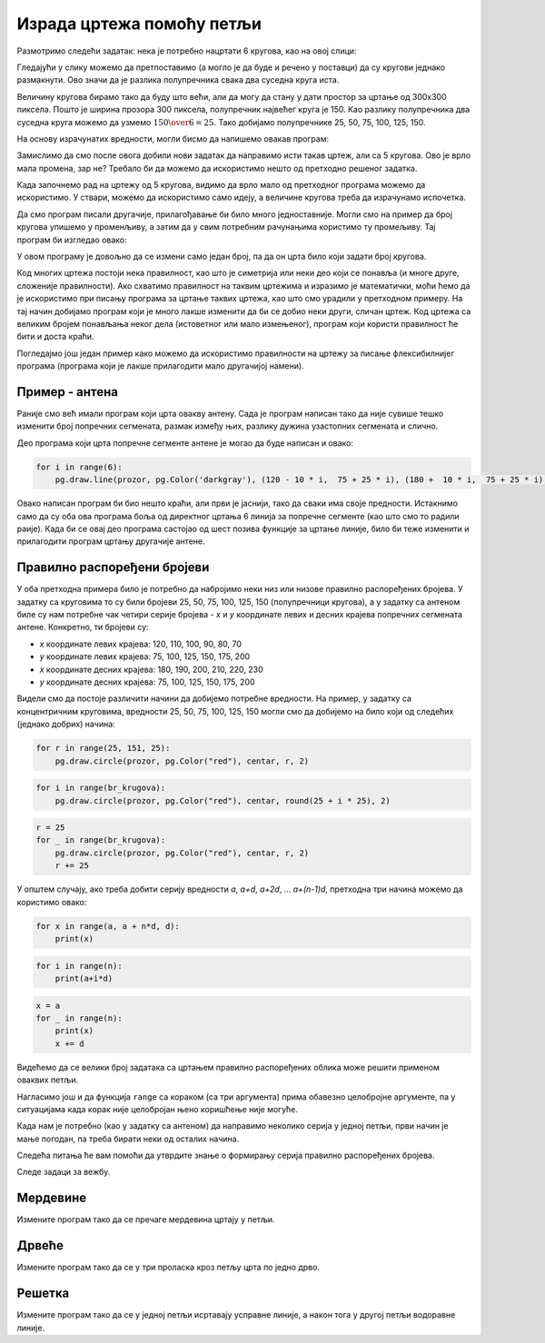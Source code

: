 Израда цртежа помоћу петљи
--------------------------

Размотримо следећи задатак: нека је потребно нацртати 6 кругова, као на овој слици:

.. image:: ../../_images/PyGame/target.png
   :width: 300px
   :align: center 

Гледајући у слику можемо да претпоставимо (а могло је да буде и речено у поставци) да су кругови једнако размакнути. Ово значи да је разлика полупречника свака два суседна круга иста.

Величину кругова бирамо тако да буду што већи, али да могу да стану у дати простор за цртање од 300x300 пиксела. Пошто је ширина прозора 300 пиксела, полупречник највећег круга је 150. Као разлику полупречника два суседна круга можемо да узмемо :math:`{150 \over 6} = 25`. Тако добијамо полупречнике 25, 50, 75, 100, 125, 150.

На основу израчунатих вредности, могли бисмо да напишемо овакав програм:

.. activecode:: PyGame_loop__target_fixed
   :nocodelens:
   :enablecopy:
   :modaloutput:
   :includesrc: src\PyGame\1_Drawing\7a_UsingLoops\Examples\circles_target_fixed_srp.py

Замислимо да смо после овога добили нови задатак да направимо исти такав цртеж, али са 5 кругова. Ово је врло мала промена, зар не? Требало би да можемо да искористимо нешто од претходно решеног задатка.

Када започнемо рад на цртежу од 5 кругова, видимо да врло мало од претходног програма можемо да искористимо. У ствари, можемо да искористимо само идеју, а величине кругова треба да израчунамо испочетка.

Да смо програм писали другачије, прилагођавање би било много једноставније. Могли смо на пример да број кругова упишемо у променљиву, а затим да у свим потребним рачунањима користимо ту промељиву. Тај програм би изгледао овако:

.. activecode:: PyGame_loop__target_flexible
   :nocodelens:
   :enablecopy:
   :modaloutput:
   :includesrc: src\PyGame\1_Drawing\7a_UsingLoops\Examples\circles_target_flexible_srp.py

У овом програму је довољно да се измени само један број, па да он црта било који задати број кругова.

Код многих цртежа постоји нека правилност, као што је симетрија или неки део који се понавља (и многе друге, сложеније правилности). Ако схватимо правилност на таквим цртежима и изразимо је математички, моћи ћемо да је искористимо при писању програма за цртање таквих цртежа, као што смо урадили у претходном примеру. На тај начин добијамо програм који је много лакше изменити да би се добио неки други, сличан цртеж. Код цртежа са великим бројем понављања неког дела (истоветног или мало измењеног), програм који користи правилност ће бити и доста краћи.

.. infonote::

    Многи програми које користе милиони људи се стално усавршавају и дорађују. Стално се објављују нове верзије у којима је нешто урађено боље. Према томе, измене програма су нешто потпуно нормално и нешто што се стално дешава. Ситуација је слична и са програмима које сами пишемо. Када напишемо неки програм, лако може да се догоди да се касније сетимо нечега, због чега ћемо хтети да изменимо део програма који је већ написан.
    
    Зато, када пишемо програме, треба да имамо на уму могућност да ће неко (могуће и ми сами) хтети да направи неки сличан програм и да ће можда желети да употреби наш програм као почетну верзију.

Погледајмо још један пример како можемо да искористимо правилности на цртежу за писање флексибилнијег програма (програма који је лакше прилагодити мало другачијој намени).

Пример - антена
'''''''''''''''

Раније смо већ имали програм који црта овакву антену. Сада је програм написан тако да није сувише тешко изменити број попречних сегмената, размак између њих, разлику дужина узастопних сегмената и слично.

.. activecode:: PyGame_loop__antenna
   :nocodelens:
   :enablecopy:
   :modaloutput:
   :includesrc: src\PyGame\1_Drawing\7a_UsingLoops\Examples\antenna1_srp.py

Део програма који црта попречне сегменте антене је могао да буде написан и овако:

.. code::

    for i in range(6):
        pg.draw.line(prozor, pg.Color('darkgray'), (120 - 10 * i,  75 + 25 * i), (180 +  10 * i,  75 + 25 * i), 1 + i//2)

Овако написан програм би био нешто краћи, али први је јаснији, тако да сваки има своје предности. Истакнимо само да су оба ова програма боља од директног цртања 6 линија за попречне сегменте (као што смо то радили раије). Када би се овај део програма састојао од шест позива функције за цртање линије, било би теже изменити и прилагодити програм цртању другачије антене.

Правилно распоређени бројеви
''''''''''''''''''''''''''''

У оба претходна примера било је потребно да набројимо неки низ или низове правилно распоређених бројева. У задатку са круговима то су били бројеви 25, 50, 75, 100, 125, 150 (полупречници кругова), а у задатку са антеном биле су нам потребне чак четири серије бројева - *x* и *y* координате левих и десних крајева попречних сегмената антене. Конкретно, ти бројеви су:

- *x* координате левих крајева: 120, 110, 100, 90, 80, 70
- *y* координате левих крајева: 75, 100, 125, 150, 175, 200
- *x* координате десних крајева: 180, 190, 200, 210, 220, 230
- *y* координате десних крајева: 75, 100, 125, 150, 175, 200

Видели смо да постоје различити начини да добијемо потребне вредности. На пример, у задатку са концентричним круговима, вредности 25, 50, 75, 100, 125, 150 могли смо да добијемо на било који од следећих (једнако добрих) начина:

..  code::

    for r in range(25, 151, 25):
        pg.draw.circle(prozor, pg.Color("red"), centar, r, 2)

..  code::

    for i in range(br_krugova):
        pg.draw.circle(prozor, pg.Color("red"), centar, round(25 + i * 25), 2)

..  code::

    r = 25
    for _ in range(br_krugova):
        pg.draw.circle(prozor, pg.Color("red"), centar, r, 2)
        r += 25

У општем случају, ако треба добити серију вредности *a*, *a+d*, *a+2d*, ... *a+(n-1)d*, претходна три начина можемо да користимо овако:

..  code::

    for x in range(a, a + n*d, d):
        print(x)

..  code::

    for i in range(n):
        print(a+i*d)

..  code::

    x = a
    for _ in range(n):
        print(x)
        x += d


Видећемо да се велики број задатака са цртањем правилно распоређених облика може решити применом оваквих петљи.

Нагласимо још и да функција ``range`` са кораком (са три аргумента) прима обавезно целобројне аргументе, па у ситуацијама када корак није
целобројан њено коришћење није могуће.

Када нам је потребно (као у задатку са антеном) да направимо неколико серија у једној петљи, први начин је мање погодан, па треба бирати неки од осталих начина.

Следећа питања ће вам помоћи да утврдите знање о формирању серија правилно распоређених бројева.

.. dragndrop:: pygame__loop_quiz_match_series_srp
    :feedback: Покушај поново!
    :match_1: 100, 200, 300, 400, 500|||for i in range(100, 600, 100)
    :match_2: 100, 300, 500|||for i in range(100, 601, 200)
    :match_3: 100, 200, 300, 400, 500, 600|||for i in range(100, 601, 100)
    :match_4: 200, 300, 400, 500, 600|||for i in range(200, 601, 100)

    Упари низ бројева са петљом која га генерише.
     
.. dragndrop:: pygame__loop_quiz_match_series2_srp
    :feedback: Покушај поново!
    :match_1: 100, 150, 200, 250, 300|||x = 100 + i*50
    :match_2: 50, 150, 250, 350, 450|||x = 50 + i*100
    :match_3: 0, 100, 200, 300, 400|||x = i*100
    :match_4: 100, 200, 300, 400, 500|||x = 100+i*100

    Упари бројеве који се добијају са изразом у петљи "for i in range(5):" који их генерише.
     

.. mchoice:: pygame__loop_quiz_range01_srp
    :answer_a: x = 25 * i + 50
    :answer_b: x = (25 + i) * 50
    :answer_c: x = 25 * 2*i+1
    :answer_d: x = 25 + 50 * i
    :correct: d
    :feedback_a: Не.
    :feedback_b: Не.
    :feedback_c: Не.
    :feedback_d: Тачно!
    
    Који израз треба користити у петљи 
    
    .. code::
    
        for i in range(19):
            x = ???
            ...
            
    да би *x* имало исте вредности као у петљи

    .. code::
    
        for x in range(25, 500, 50):
            ...
            
Следе задаци за вежбу.

Мердевине
'''''''''

Измените програм тако да се пречаге мердевина цртају у петљи.

.. activecode:: PyGame_loop__ladder
    :nocodelens:
    :enablecopy:
    :modaloutput:
    :playtask:
    :includexsrc: src\PyGame\1_Drawing\7a_UsingLoops\Tasks\ladder_srp.py

    prozor.fill(pg.Color("green")) # bojimo pozadinu ekrana u zeleno

    pg.draw.line(prozor, pg.Color("brown"), (100, 10), (100, visina - 10), 10)    # leva strana
    pg.draw.line(prozor, pg.Color("brown"), (200, 10), (200, visina - 10), 10)    # desna strana

    # овај део преправити
    pg.draw.line(prozor, pg.Color("brown"), (100,  50), (200, 50), 10) # precaga
    pg.draw.line(prozor, pg.Color("brown"), (100, 100), (200, 100), 10) # precaga
    pg.draw.line(prozor, pg.Color("brown"), (100, 150), (200, 150), 10) # precaga
    pg.draw.line(prozor, pg.Color("brown"), (100, 200), (200, 200), 10) # precaga
    pg.draw.line(prozor, pg.Color("brown"), (100, 250), (200, 250), 10) # precaga

   
.. reveal:: PyGame_loop__ladder_reveal
    :showtitle: Помоћ
    :hidetitle: Сакриј помоћ

    Уместо 5 наредби за цртање линија, можете да употребите петљу следећег облика:
    
    .. code::
    
        for y in ???:
            pg.draw.line(prozor, pg.Color("brown"), (100, y), (200, y), 10)
            
    Да бисте на прави начин комплетирали петљу, треба да одговорите на следеће питање:
    
    .. mchoice:: pygame__loop_quiz_range1_srp
        :answer_a: range(0, 50, 250)
        :answer_b: range(250, 50)
        :answer_c: range(50, 251, 50)
        :answer_d: range(50, 250, 50)
        :correct: c
        :feedback_a: Не, за тај опсег први број није одговарајући.
        :feedback_b: Не, покушајте поново.
        :feedback_c: Тачно!
        :feedback_d: Не, за тај опсег последњи број није одговарајући.
        
        Који од понуђених опсега даје вредности 50, 100, 150, 200, 250?


.. commented out

    .. reveal:: PyGame_loop__ladder_reveal
        :showtitle: Прикажи решење
        :hidetitle: Сакриј решење
        
        Једно могуће решење је:
        
        .. activecode:: PyGame_loop__ladder_solution
            :nocodelens:
            :enablecopy:
            :modaloutput:
            :includesrc: src\PyGame\1_Drawing\7a_UsingLoops\Tasks\ladder_srp.py
          
Дрвеће
''''''

Измените програм тако да се у три проласка кроз петљу црта по једно дрво.

.. activecode:: PyGame_loop__trees
    :nocodelens:
    :enablecopy:
    :modaloutput:
    :playtask:
    :includexsrc: src\PyGame\1_Drawing\7a_UsingLoops\Tasks\trees_srp.py
   
    prozor.fill(pg.Color("green")) # bojimo pozadinu ekrana u zeleno

    pg.draw.rect(prozor, pg.Color("brown"), (40, 180, 20, 100))        # prvo stablo
    pg.draw.ellipse(prozor, pg.Color("darkgreen"), (10, 50, 80, 150))  # prva krosnja
    pg.draw.rect(prozor, pg.Color("brown"), (140, 180, 20, 100))       # drugo stablo
    pg.draw.ellipse(prozor, pg.Color("darkgreen"), (110, 50, 80, 150)) # druga krosnja
    pg.draw.rect(prozor, pg.Color("brown"), (240, 180, 20, 100))       # trece stablo
    pg.draw.ellipse(prozor, pg.Color("darkgreen"), (210, 50, 80, 150)) # treca krosnja

.. reveal:: PyGame_loop__trees_reveal
    :showtitle: Прикажи решење
    :hidetitle: Сакриј решење

    Програм може да изгледа овако:
    
    .. activecode:: PyGame_loop__trees_solution
        :nocodelens:
        :enablecopy:
        :modaloutput:
        :includexsrc: src\PyGame\1_Drawing\7a_UsingLoops\Tasks\trees_srp.py

        prozor.fill(pg.Color("green")) # bojimo pozadinu ekrana u zeleno


        for i in range(3):
            pg.draw.rect(prozor, pg.Color("brown"), (???, 180, 20, 100))        # stablo
            pg.draw.ellipse(prozor, pg.Color("darkgreen"), (???, 50, 80, 150))  # krosnja

    
    при чему уместо упитника треба ставити одговарајуће изразе за *x* координату. Када *i* узима редом вредности 0, 1, 2, потребно је да израз у првој наредби узима редом вредности 40, 140, 240, а у другој 10, 110, 210.
    
.. commented out::    

        pg.draw.rect(prozor, pg.Color("brown"), (40, 180, 20, 100))        # prvo stablo
        pg.draw.ellipse(prozor, pg.Color("darkgreen"), (10, 50, 80, 150))  # prva krosnja
        pg.draw.rect(prozor, pg.Color("brown"), (140, 180, 20, 100))       # drugo stablo
        pg.draw.ellipse(prozor, pg.Color("darkgreen"), (110, 50, 80, 150)) # druga krosnja
        pg.draw.rect(prozor, pg.Color("brown"), (240, 180, 20, 100))       # trece stablo
        pg.draw.ellipse(prozor, pg.Color("darkgreen"), (210, 50, 80, 150)) # treca krosnja
        
        
Решетка
'''''''

Измените програм тако да се у једној петљи исртавају усправне линије, а након тога у другој петљи водоравне линије.

.. activecode:: PyGame_loop__grid
    :nocodelens:
    :enablecopy:
    :modaloutput:
    :playtask:
    :includexsrc: src\PyGame\1_Drawing\7a_UsingLoops\Tasks\grid_srp.py
    
    pg.draw.line(prozor, pg.Color("black"), (10, 10), (10, visina - 10), 1)
    pg.draw.line(prozor, pg.Color("black"), (30, 10), (30, visina - 10), 1)
    pg.draw.line(prozor, pg.Color("black"), (50, 10), (50, visina - 10), 1)
    pg.draw.line(prozor, pg.Color("black"), (70, 10), (70, visina - 10), 1)
    pg.draw.line(prozor, pg.Color("black"), (90, 10), (90, visina - 10), 1)
    pg.draw.line(prozor, pg.Color("black"), (110, 10), (110, visina - 10), 1)
    pg.draw.line(prozor, pg.Color("black"), (130, 10), (130, visina - 10), 1)
    pg.draw.line(prozor, pg.Color("black"), (150, 10), (150, visina - 10), 1)
    pg.draw.line(prozor, pg.Color("black"), (170, 10), (170, visina - 10), 1)
    pg.draw.line(prozor, pg.Color("black"), (190, 10), (190, visina - 10), 1)
    pg.draw.line(prozor, pg.Color("black"), (210, 10), (210, visina - 10), 1)
    pg.draw.line(prozor, pg.Color("black"), (230, 10), (230, visina - 10), 1)
    pg.draw.line(prozor, pg.Color("black"), (250, 10), (250, visina - 10), 1)
    pg.draw.line(prozor, pg.Color("black"), (270, 10), (270, visina - 10), 1)
    pg.draw.line(prozor, pg.Color("black"), (290, 10), (290, visina - 10), 1)
    pg.draw.line(prozor, pg.Color("black"), (310, 10), (310, visina - 10), 1)
    pg.draw.line(prozor, pg.Color("black"), (330, 10), (330, visina - 10), 1)
    pg.draw.line(prozor, pg.Color("black"), (350, 10), (350, visina - 10), 1)
    pg.draw.line(prozor, pg.Color("black"), (370, 10), (370, visina - 10), 1)
    pg.draw.line(prozor, pg.Color("black"), (390, 10), (390, visina - 10), 1)
    pg.draw.line(prozor, pg.Color("black"), (410, 10), (410, visina - 10), 1)
    pg.draw.line(prozor, pg.Color("black"), (430, 10), (430, visina - 10), 1)
    pg.draw.line(prozor, pg.Color("black"), (450, 10), (450, visina - 10), 1)
    pg.draw.line(prozor, pg.Color("black"), (470, 10), (470, visina - 10), 1)
    pg.draw.line(prozor, pg.Color("black"), (490, 10), (490, visina - 10), 1)
    
    pg.draw.line(prozor, pg.Color("black"), (10, 10), (sirina - 10, 10), 1)
    pg.draw.line(prozor, pg.Color("black"), (10, 30), (sirina - 10, 30), 1)
    pg.draw.line(prozor, pg.Color("black"), (10, 50), (sirina - 10, 50), 1)
    pg.draw.line(prozor, pg.Color("black"), (10, 70), (sirina - 10, 70), 1)
    pg.draw.line(prozor, pg.Color("black"), (10, 90), (sirina - 10, 90), 1)
    pg.draw.line(prozor, pg.Color("black"), (10, 110), (sirina - 10, 110), 1)
    pg.draw.line(prozor, pg.Color("black"), (10, 130), (sirina - 10, 130), 1)
    pg.draw.line(prozor, pg.Color("black"), (10, 150), (sirina - 10, 150), 1)
    pg.draw.line(prozor, pg.Color("black"), (10, 170), (sirina - 10, 170), 1)
    pg.draw.line(prozor, pg.Color("black"), (10, 190), (sirina - 10, 190), 1)
    pg.draw.line(prozor, pg.Color("black"), (10, 210), (sirina - 10, 210), 1)
    pg.draw.line(prozor, pg.Color("black"), (10, 230), (sirina - 10, 230), 1)
    pg.draw.line(prozor, pg.Color("black"), (10, 250), (sirina - 10, 250), 1)
    pg.draw.line(prozor, pg.Color("black"), (10, 270), (sirina - 10, 270), 1)
    pg.draw.line(prozor, pg.Color("black"), (10, 290), (sirina - 10, 290), 1)

.. commented out::

    .. reveal:: PyGame_loop__grid_reveal
        :showtitle: Прикажи решење
        :hidetitle: Сакриј решење

        Једно могуће решење је:
       
        .. activecode:: PyGame_loop__grid_solution
            :nocodelens:
            :enablecopy:
            :modaloutput:
            :includesrc: src\PyGame\1_Drawing\7a_UsingLoops\Tasks\grid_srp.py
